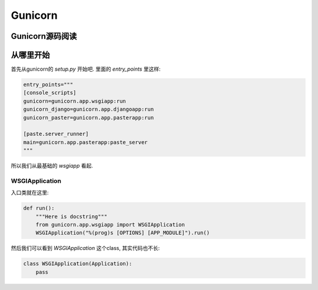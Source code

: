 .. _index:

Gunicorn
=========

Gunicorn源码阅读
----------------

从哪里开始
----------

首先从gunicorn的 `setup.py` 开始吧.
里面的 `entry_points` 里这样:

.. code:: python

    entry_points="""
    [console_scripts]
    gunicorn=gunicorn.app.wsgiapp:run
    gunicorn_django=gunicorn.app.djangoapp:run
    gunicorn_paster=gunicorn.app.pasterapp:run

    [paste.server_runner]
    main=gunicorn.app.pasterapp:paste_server
    """

所以我们从最基础的 `wsgiapp` 看起.

WSGIApplication
^^^^^^^^^^^^^^^^

入口类就在这里:

.. code:: python

    def run():
        """Here is docstring"""
        from gunicorn.app.wsgiapp import WSGIApplication
        WSGIApplication("%(prog)s [OPTIONS] [APP_MODULE]").run()

然后我们可以看到 `WSGIApplication` 这个class, 其实代码也不长:

.. code:: python

    class WSGIApplication(Application):
        pass
